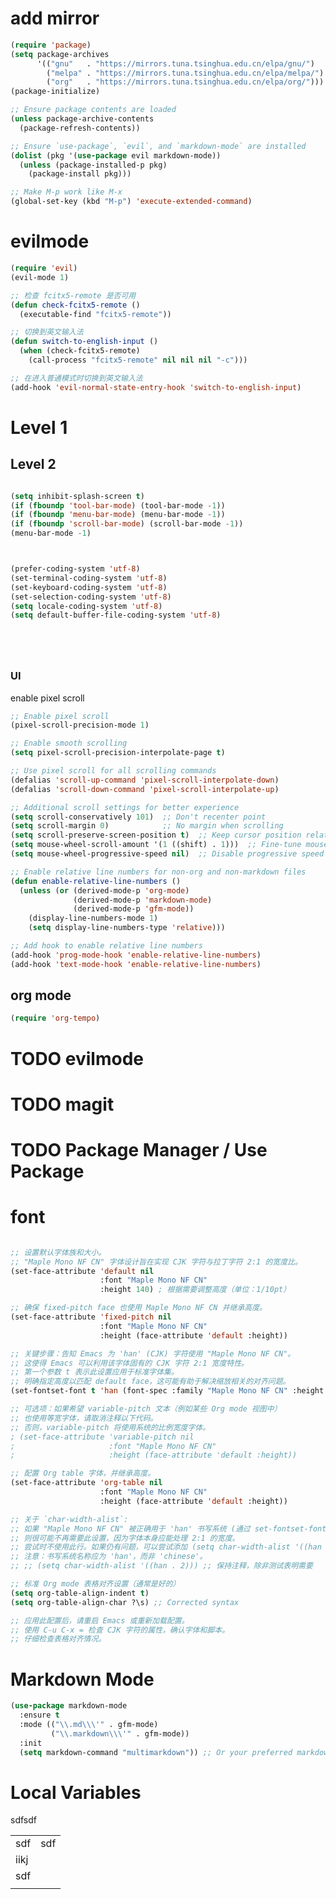 #+Property: header-args :tangle yes :comments yes :results silent

* add mirror
#+begin_src emacs-lisp
  (require 'package)
  (setq package-archives
        '(("gnu"   . "https://mirrors.tuna.tsinghua.edu.cn/elpa/gnu/")
          ("melpa" . "https://mirrors.tuna.tsinghua.edu.cn/elpa/melpa/")
          ("org"   . "https://mirrors.tuna.tsinghua.edu.cn/elpa/org/")))
  (package-initialize)

  ;; Ensure package contents are loaded
  (unless package-archive-contents
    (package-refresh-contents))

  ;; Ensure `use-package`, `evil`, and `markdown-mode` are installed
  (dolist (pkg '(use-package evil markdown-mode))
    (unless (package-installed-p pkg)
      (package-install pkg)))

  ;; Make M-p work like M-x
  (global-set-key (kbd "M-p") 'execute-extended-command)
#+end_src


* evilmode
#+begin_src emacs-lisp
  (require 'evil)
  (evil-mode 1)

  ;; 检查 fcitx5-remote 是否可用
  (defun check-fcitx5-remote ()
    (executable-find "fcitx5-remote"))

  ;; 切换到英文输入法
  (defun switch-to-english-input ()
    (when (check-fcitx5-remote)
      (call-process "fcitx5-remote" nil nil nil "-c")))

  ;; 在进入普通模式时切换到英文输入法
  (add-hook 'evil-normal-state-entry-hook 'switch-to-english-input)
#+end_src

* Level 1

** Level 2


#+begin_src emacs-lisp

  (setq inhibit-splash-screen t)
  (if (fboundp 'tool-bar-mode) (tool-bar-mode -1))
  (if (fboundp 'menu-bar-mode) (menu-bar-mode -1))
  (if (fboundp 'scroll-bar-mode) (scroll-bar-mode -1))
  (menu-bar-mode -1)



  (prefer-coding-system 'utf-8)
  (set-terminal-coding-system 'utf-8)
  (set-keyboard-coding-system 'utf-8)
  (set-selection-coding-system 'utf-8)
  (setq locale-coding-system 'utf-8)
  (setq default-buffer-file-coding-system 'utf-8)





#+end_src

*** UI

enable pixel scroll

#+begin_src emacs-lisp
  ;; Enable pixel scroll
  (pixel-scroll-precision-mode 1)
  
  ;; Enable smooth scrolling
  (setq pixel-scroll-precision-interpolate-page t)
  
  ;; Use pixel scroll for all scrolling commands
  (defalias 'scroll-up-command 'pixel-scroll-interpolate-down)
  (defalias 'scroll-down-command 'pixel-scroll-interpolate-up)
  
  ;; Additional scroll settings for better experience
  (setq scroll-conservatively 101)  ;; Don't recenter point
  (setq scroll-margin 0)            ;; No margin when scrolling
  (setq scroll-preserve-screen-position t)  ;; Keep cursor position relative to screen
  (setq mouse-wheel-scroll-amount '(1 ((shift) . 1)))  ;; Fine-tune mouse wheel scrolling
  (setq mouse-wheel-progressive-speed nil)  ;; Disable progressive speed

  ;; Enable relative line numbers for non-org and non-markdown files
  (defun enable-relative-line-numbers ()
    (unless (or (derived-mode-p 'org-mode)
                (derived-mode-p 'markdown-mode)
                (derived-mode-p 'gfm-mode))
      (display-line-numbers-mode 1)
      (setq display-line-numbers-type 'relative)))

  ;; Add hook to enable relative line numbers
  (add-hook 'prog-mode-hook 'enable-relative-line-numbers)
  (add-hook 'text-mode-hook 'enable-relative-line-numbers)
#+end_src

** org mode
#+begin_src emacs-lisp
  (require 'org-tempo)
#+end_src

* TODO evilmode
* TODO magit
* TODO Package Manager / Use Package


* font



#+begin_src emacs-lisp

;; 设置默认字体族和大小。
;; "Maple Mono NF CN" 字体设计旨在实现 CJK 字符与拉丁字符 2:1 的宽度比。
(set-face-attribute 'default nil
                    :font "Maple Mono NF CN"
                    :height 140) ; 根据需要调整高度（单位：1/10pt）

;; 确保 fixed-pitch face 也使用 Maple Mono NF CN 并继承高度。
(set-face-attribute 'fixed-pitch nil
                    :font "Maple Mono NF CN"
                    :height (face-attribute 'default :height))

;; 关键步骤：告知 Emacs 为 'han' (CJK) 字符使用 "Maple Mono NF CN"。
;; 这使得 Emacs 可以利用该字体固有的 CJK 字符 2:1 宽度特性。
;; 第一个参数 t 表示此设置应用于标准字体集。
;; 明确指定高度以匹配 default face，这可能有助于解决缩放相关的对齐问题。
(set-fontset-font t 'han (font-spec :family "Maple Mono NF CN" :height (face-attribute 'default :height)))

;; 可选项：如果希望 variable-pitch 文本（例如某些 Org mode 视图中）
;; 也使用等宽字体，请取消注释以下代码。
;; 否则，variable-pitch 将使用系统的比例宽度字体。
; (set-face-attribute 'variable-pitch nil
;                     :font "Maple Mono NF CN"
;                     :height (face-attribute 'default :height))

;; 配置 Org table 字体，并继承高度。
(set-face-attribute 'org-table nil
                    :font "Maple Mono NF CN"
                    :height (face-attribute 'default :height))

;; 关于 `char-width-alist`:
;; 如果 "Maple Mono NF CN" 被正确用于 'han' 书写系统 (通过 set-fontset-font),
;; 则很可能不再需要此设置，因为字体本身应能处理 2:1 的宽度。
;; 尝试时不使用此行。如果仍有问题，可以尝试添加 (setq char-width-alist '((han . 2)))。
;; 注意：书写系统名称应为 'han'，而非 'chinese'。
;; ;; (setq char-width-alist '((han . 2))) ;; 保持注释，除非测试表明需要

;; 标准 Org mode 表格对齐设置（通常是好的）
(setq org-table-align-indent t)
(setq org-table-align-char ?\s) ;; Corrected syntax

;; 应用此配置后，请重启 Emacs 或重新加载配置。
;; 使用 C-u C-x = 检查 CJK 字符的属性，确认字体和脚本。
;; 仔细检查表格对齐情况。
#+end_src

* Markdown Mode
#+begin_src emacs-lisp
  (use-package markdown-mode
    :ensure t
    :mode (("\\.md\\\'" . gfm-mode)
           ("\\.markdown\\\'" . gfm-mode))
    :init
    (setq markdown-command "multimarkdown")) ;; Or your preferred markdown processor
#+end_src

* Local Variables

# Local Variables:
# eval: (add-hook 'after-save-hook (lambda ()(org-babel-tangle)) nil t)
# End:




sdfsdf

| sdf  | sdf |
| iikj |     |
| sdf  |     |
|      |     |

